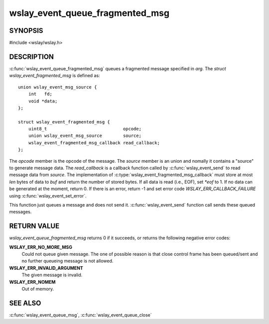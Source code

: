 .. highlight:: c

wslay_event_queue_fragmented_msg
================================

SYNOPSIS
--------

#include <wslay/wslay.h>

.. c:function:: int wslay_event_queue_fragmented_msg(wslay_event_context_ptr ctx, const struct wslay_event_fragmented_msg *arg)

DESCRIPTION
-----------

:c:func:`wslay_event_queue_fragmented_msg` queues a fragmented message
specified in `arg`.
The `struct wslay_event_fragmented_msg` is defined as::

  union wslay_event_msg_source {
      int   fd;
      void *data;
  };

  struct wslay_event_fragmented_msg {
      uint8_t                             opcode;
      union wslay_event_msg_source        source;
      wslay_event_fragmented_msg_callback read_callback;
  };

.. c:type:: typedef ssize_t (*wslay_event_fragmented_msg_callback)(wslay_event_context_ptr ctx, uint8_t *buf, size_t len, const union wslay_event_msg_source *source, int *eof, void *user_data)

The `opcode` member is the opcode of the message.
The `source` member is an union and nomally it contains a "source" to
generate message data.
The `read_callback` is a callback function called by
:c:func:`wslay_event_send` to read message data from `source`.
The implementation of :c:type:`wslay_event_fragmented_msg_callback` must
store at most `len` bytes of data to `buf` and return the number of stored
bytes. If all data is read (i.e., EOF), set `*eof` to 1.
If no data can be generated at the moment, return 0.
If there is an error, return -1 and
set error code `WSLAY_ERR_CALLBACK_FAILURE`
using :c:func:`wslay_event_set_error`.

This function just queues a message and does not send it.
:c:func:`wslay_event_send` function call sends these queued messages.

RETURN VALUE
------------

`wslay_event_queue_fragmented_msg` returns 0 if it succeeds, or returns
the following negative error codes:

**WSLAY_ERR_NO_MORE_MSG**
  Could not queue given message. The one of
  possible reason is that close control frame has been
  queued/sent and no further queueing message is not allowed.

**WSLAY_ERR_INVALID_ARGUMENT**
  The given message is invalid.

**WSLAY_ERR_NOMEM**
  Out of memory.

SEE ALSO
--------

:c:func:`wslay_event_queue_msg`,
:c:func:`wslay_event_queue_close`
